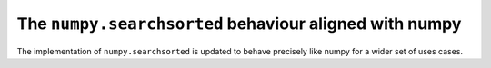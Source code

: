 The ``numpy.searchsorted`` behaviour aligned with numpy
"""""""""""""""""""""""""""""""""""""""""""""""""""""""

The implementation of ``numpy.searchsorted`` is updated to behave precisely
like numpy for a wider set of uses cases.